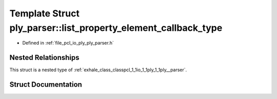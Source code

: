 .. _exhale_struct_structpcl_1_1io_1_1ply_1_1ply__parser_1_1list__property__element__callback__type:

Template Struct ply_parser::list_property_element_callback_type
===============================================================

- Defined in :ref:`file_pcl_io_ply_ply_parser.h`


Nested Relationships
--------------------

This struct is a nested type of :ref:`exhale_class_classpcl_1_1io_1_1ply_1_1ply__parser`.


Struct Documentation
--------------------


.. doxygenstruct:: pcl::io::ply::ply_parser::list_property_element_callback_type
   :members:
   :protected-members:
   :undoc-members: